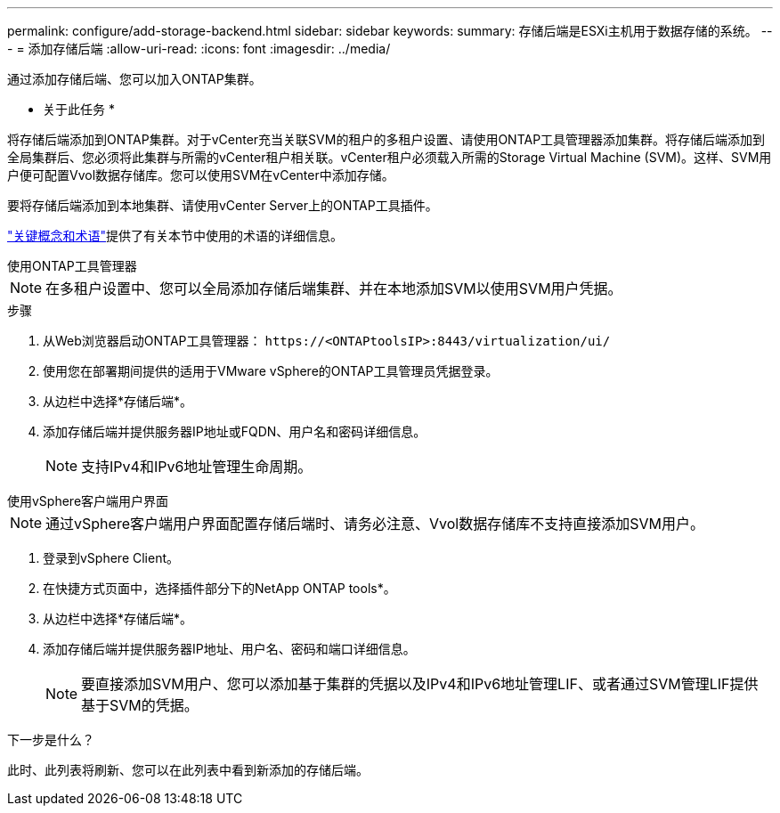 ---
permalink: configure/add-storage-backend.html 
sidebar: sidebar 
keywords:  
summary: 存储后端是ESXi主机用于数据存储的系统。 
---
= 添加存储后端
:allow-uri-read: 
:icons: font
:imagesdir: ../media/


[role="lead"]
通过添加存储后端、您可以加入ONTAP集群。

* 关于此任务 *

将存储后端添加到ONTAP集群。对于vCenter充当关联SVM的租户的多租户设置、请使用ONTAP工具管理器添加集群。将存储后端添加到全局集群后、您必须将此集群与所需的vCenter租户相关联。vCenter租户必须载入所需的Storage Virtual Machine (SVM)。这样、SVM用户便可配置Vvol数据存储库。您可以使用SVM在vCenter中添加存储。

要将存储后端添加到本地集群、请使用vCenter Server上的ONTAP工具插件。

link:../concepts/ontap-tools-concepts-terms.html["关键概念和术语"]提供了有关本节中使用的术语的详细信息。

[role="tabbed-block"]
====
.使用ONTAP工具管理器
--

NOTE: 在多租户设置中、您可以全局添加存储后端集群、并在本地添加SVM以使用SVM用户凭据。

.步骤
. 从Web浏览器启动ONTAP工具管理器： `\https://<ONTAPtoolsIP>:8443/virtualization/ui/`
. 使用您在部署期间提供的适用于VMware vSphere的ONTAP工具管理员凭据登录。
. 从边栏中选择*存储后端*。
. 添加存储后端并提供服务器IP地址或FQDN、用户名和密码详细信息。
+

NOTE: 支持IPv4和IPv6地址管理生命周期。



--
.使用vSphere客户端用户界面
--

NOTE: 通过vSphere客户端用户界面配置存储后端时、请务必注意、Vvol数据存储库不支持直接添加SVM用户。

. 登录到vSphere Client。
. 在快捷方式页面中，选择插件部分下的NetApp ONTAP tools*。
. 从边栏中选择*存储后端*。
. 添加存储后端并提供服务器IP地址、用户名、密码和端口详细信息。
+

NOTE: 要直接添加SVM用户、您可以添加基于集群的凭据以及IPv4和IPv6地址管理LIF、或者通过SVM管理LIF提供基于SVM的凭据。



.下一步是什么？
此时、此列表将刷新、您可以在此列表中看到新添加的存储后端。

--
====